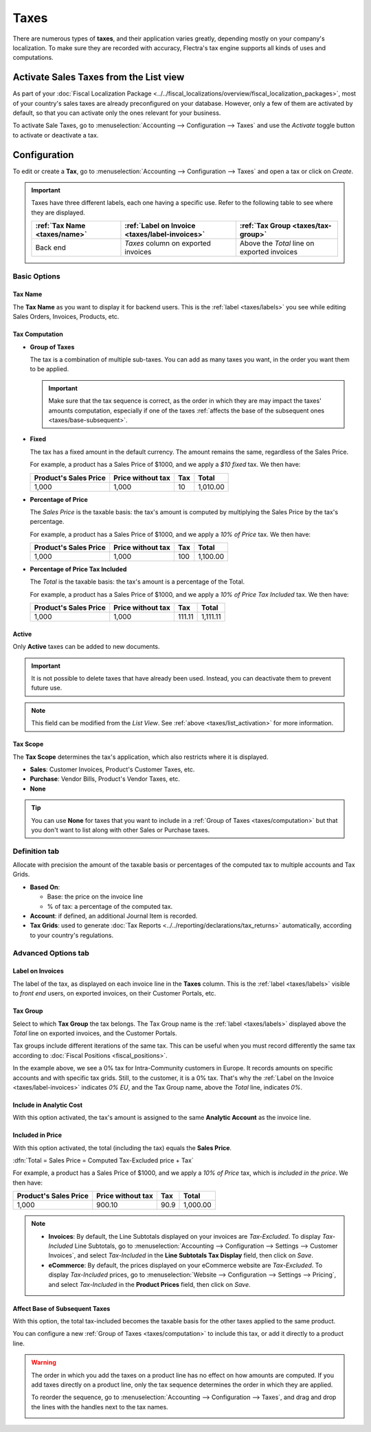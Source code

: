 =====
Taxes
=====

There are numerous types of **taxes**, and their application varies greatly, depending mostly on
your company's localization. To make sure they are recorded with accuracy, Flectra's tax engine
supports all kinds of uses and computations.

.. _taxes/list_activation:

Activate Sales Taxes from the List view
=======================================

As part of your :doc:`Fiscal Localization Package
<../../fiscal_localizations/overview/fiscal_localization_packages>`, most of your country's sales
taxes are already preconfigured on your database. However, only a few of them are activated by
default, so that you can activate only the ones relevant for your business.

To activate Sale Taxes, go to :menuselection:`Accounting --> Configuration --> Taxes` and use the
*Activate* toggle button to activate or deactivate a tax.

.. image:: media/taxes-list.png
   :align: center
   :alt: Activate pre-configured taxes in Flectra Accounting

.. _taxes/configuration:

Configuration
=============

To edit or create a **Tax**, go to :menuselection:`Accounting --> Configuration --> Taxes` and open
a tax or click on *Create*.

.. image:: media/taxes-edit.png
   :align: center
   :alt: Edition of a tax in Flectra Accounting

.. _taxes/labels:

.. important::
   Taxes have three different labels, each one having a specific use. Refer to the following table to
   see where they are displayed.

   +------------------+-------------------------+-------------------------+
   | :ref:`Tax Name   | :ref:`Label on Invoice  | :ref:`Tax Group         |
   | <taxes/name>`    | <taxes/label-invoices>` | <taxes/tax-group>`      |
   +==================+=========================+=========================+
   | Back end         | *Taxes* column on       | Above the *Total* line  |
   |                  | exported invoices       | on exported invoices    |
   +------------------+-------------------------+-------------------------+

Basic Options
-------------

.. _taxes/name:

Tax Name
~~~~~~~~

The **Tax Name** as you want to display it for backend users. This is the :ref:`label
<taxes/labels>` you see while editing Sales Orders, Invoices, Products, etc.

.. _taxes/computation:

Tax Computation
~~~~~~~~~~~~~~~

- **Group of Taxes**

  The tax is a combination of multiple sub-taxes. You can add as many taxes you want, in the order
  you want them to be applied.

  .. important::
     Make sure that the tax sequence is correct, as the order in which they are may impact the
     taxes' amounts computation, especially if one of the taxes :ref:`affects the base of the
     subsequent ones <taxes/base-subsequent>`.

- **Fixed**

  The tax has a fixed amount in the default currency. The amount remains the same, regardless of the
  Sales Price.

  For example, a product has a Sales Price of $1000, and we apply a *$10 fixed* tax. We then have:

  +-------------+-------------+----------+----------+
  | Product's   | Price       | Tax      | Total    |
  | Sales Price | without tax |          |          |
  +=============+=============+==========+==========+
  | 1,000       | 1,000       | 10       | 1,010.00 |
  +-------------+-------------+----------+----------+

- **Percentage of Price**

  The *Sales Price* is the taxable basis: the tax's amount is computed by multiplying the Sales
  Price by the tax's percentage.

  For example, a product has a Sales Price of $1000, and we apply a *10% of Price* tax. We then
  have:

  +-------------+-------------+----------+----------+
  | Product's   | Price       | Tax      | Total    |
  | Sales Price | without tax |          |          |
  +=============+=============+==========+==========+
  | 1,000       | 1,000       | 100      | 1,100.00 |
  +-------------+-------------+----------+----------+

- **Percentage of Price Tax Included**

  The *Total* is the taxable basis: the tax's amount is a percentage of the Total.

  For example, a product has a Sales Price of $1000, and we apply a *10% of Price Tax Included* tax.
  We then have:

  +-------------+-------------+----------+----------+
  | Product's   | Price       | Tax      | Total    |
  | Sales Price | without tax |          |          |
  +=============+=============+==========+==========+
  | 1,000       | 1,000       | 111.11   | 1,111.11 |
  +-------------+-------------+----------+----------+

.. _taxes/active:

Active
~~~~~~

Only **Active** taxes can be added to new documents.

.. important::
   It is not possible to delete taxes that have already been used. Instead, you can deactivate them
   to prevent future use.

.. note::
   This field can be modified from the *List View*. See :ref:`above <taxes/list_activation>` for
   more information.

.. _taxes/scope:

Tax Scope
~~~~~~~~~

The **Tax Scope** determines the tax's application, which also restricts where it is displayed.

- **Sales**: Customer Invoices, Product's Customer Taxes, etc.
- **Purchase**: Vendor Bills, Product's Vendor Taxes, etc.
- **None**

.. tip::
   You can use **None** for taxes that you want to include in a :ref:`Group of Taxes
   <taxes/computation>` but that you don't want to list along with other Sales or Purchase taxes.

.. _taxes/definition-tab:

Definition tab
--------------

Allocate with precision the amount of the taxable basis or percentages of the computed tax to
multiple accounts and Tax Grids.

.. image:: media/taxes-definition.png
   :align: center
   :alt: Allocate tax amounts to the right accounts and tax grids

- **Based On**:

  - Base: the price on the invoice line
  - % of tax: a percentage of the computed tax.

- **Account**: if defined, an additional Journal Item is recorded.
- **Tax Grids**:  used to generate :doc:`Tax Reports <../../reporting/declarations/tax_returns>`
  automatically, according to your country's regulations.

.. _taxes/advanced-tab:

Advanced Options tab
--------------------

.. _taxes/label-invoices:

Label on Invoices
~~~~~~~~~~~~~~~~~

The label of the tax, as displayed on each invoice line in the **Taxes** column. This is the
:ref:`label <taxes/labels>` visible to *front end* users, on exported invoices, on their Customer
Portals, etc.

.. image:: media/taxes-invoice-label.png
   :align: center
   :alt: The Label on Invoices is displayed on each invoice line

.. _taxes/tax-group:

Tax Group
~~~~~~~~~

Select to which **Tax Group** the tax belongs. The Tax Group name is the :ref:`label
<taxes/labels>` displayed above the *Total* line on exported invoices, and the Customer Portals.

Tax groups include different iterations of the same tax. This can be useful when you must record
differently the same tax according to :doc:`Fiscal Positions <fiscal_positions>`.

.. image:: media/taxes-invoice-tax-group.png
   :align: center
   :alt: The Tax Group name is different from the Label on Invoices

In the example above, we see a 0% tax for Intra-Community customers in Europe. It records amounts on
specific accounts and with specific tax grids. Still, to the customer, it is a 0% tax. That's why
the :ref:`Label on the Invoice <taxes/label-invoices>` indicates *0% EU*, and the Tax Group name,
above the *Total* line, indicates *0%*.

.. _taxes/analytic-cost:

Include in Analytic Cost
~~~~~~~~~~~~~~~~~~~~~~~~

With this option activated, the tax's amount is assigned to the same **Analytic Account** as the
invoice line.

.. _taxes/included-in-price:

Included in Price
~~~~~~~~~~~~~~~~~

With this option activated, the total (including the tax) equals the **Sales Price**.

:dfn:`Total = Sales Price = Computed Tax-Excluded price + Tax`

For example, a product has a Sales Price of $1000, and we apply a *10% of Price* tax, which is
*included in the price*. We then have:

+-------------+-------------+----------+----------+
| Product's   | Price       | Tax      | Total    |
| Sales Price | without tax |          |          |
+=============+=============+==========+==========+
| 1,000       | 900.10      | 90.9     | 1,000.00 |
+-------------+-------------+----------+----------+


.. note::
   - **Invoices**: By default, the Line Subtotals displayed on your invoices are *Tax-Excluded*. To
     display *Tax-Included* Line Subtotals, go to :menuselection:`Accounting --> Configuration -->
     Settings --> Customer Invoices`, and select *Tax-Included* in the **Line Subtotals Tax
     Display** field, then click on *Save*.
   - **eCommerce**: By default, the prices displayed on your eCommerce website are *Tax-Excluded*.
     To display *Tax-Included* prices, go to :menuselection:`Website --> Configuration --> Settings
     --> Pricing`, and select *Tax-Included* in the **Product Prices** field, then click on *Save*.

.. _taxes/base-subsequent:

Affect Base of Subsequent Taxes
~~~~~~~~~~~~~~~~~~~~~~~~~~~~~~~

With this option, the total tax-included becomes the taxable basis for the other taxes applied to
the same product.

You can configure a new :ref:`Group of Taxes <taxes/computation>` to include this tax, or add it
directly to a product line.

.. image:: media/taxes-subsequent-line.png
   :align: center
   :alt: The eco-tax is taken into the basis of the 21% VAT tax

.. warning::
   The order in which you add the taxes on a product line has no effect on how amounts are computed.
   If you add taxes directly on a product line, only the tax sequence determines the order in which
   they are applied.

   To reorder the sequence, go to :menuselection:`Accounting --> Configuration --> Taxes`, and drag
   and drop the lines with the handles next to the tax names.

   .. image:: media/taxes-list-sequence.png
      :align: center
      :alt: The taxes' sequence in Flectra determines which tax is applied first

.. seealso::

  - :doc:`fiscal_positions`
  - :doc:`../../reporting/declarations/tax_returns`